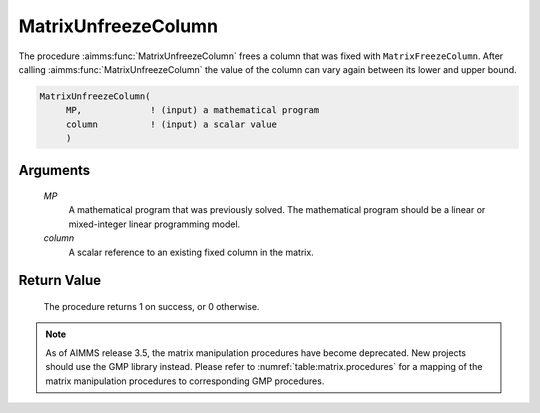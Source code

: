 .. aimms:procedure:: MatrixUnfreezeColumn(MP, column)

.. _MatrixUnfreezeColumn:

MatrixUnfreezeColumn
====================

The procedure :aimms:func:`MatrixUnfreezeColumn` frees a column that was fixed
with ``MatrixFreezeColumn``. After calling :aimms:func:`MatrixUnfreezeColumn` the
value of the column can vary again between its lower and upper bound.

.. code-block:: aimms

    MatrixUnfreezeColumn(
         MP,             ! (input) a mathematical program
         column          ! (input) a scalar value
         )

Arguments
---------

    *MP*
        A mathematical program that was previously solved. The mathematical
        program should be a linear or mixed-integer linear programming model.

    *column*
        A scalar reference to an existing fixed column in the matrix.

Return Value
------------

    The procedure returns 1 on success, or 0 otherwise.

.. note::

    As of AIMMS release 3.5, the matrix manipulation procedures have become
    deprecated. New projects should use the GMP library instead. Please
    refer to :numref:`table:matrix.procedures` for a mapping of the
    matrix manipulation procedures to corresponding GMP procedures.

.. seealso::

    The procedures :aimms:func:`MatrixFreezeColumn`, :aimms:func:`MatrixModifyLowerBound`, :aimms:func:`MatrixModifyUpperBound`. Matrix manipulation
    routines are discussed in more detail in Chapter 16 of the Language
    Reference.
